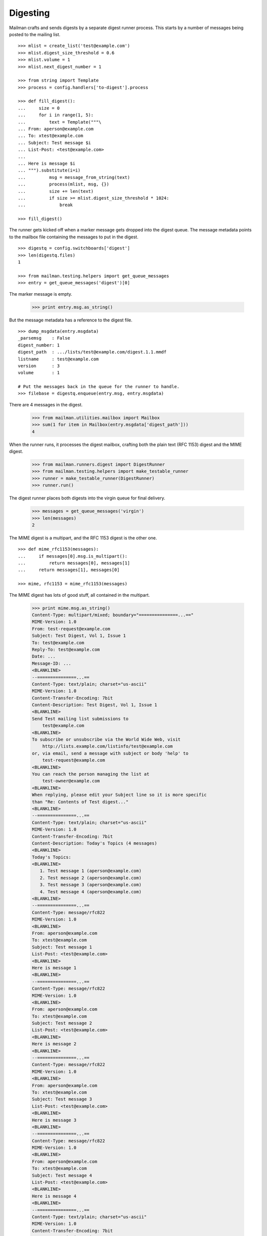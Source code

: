 =========
Digesting
=========

Mailman crafts and sends digests by a separate digest runner process.  This
starts by a number of messages being posted to the mailing list.
::

    >>> mlist = create_list('test@example.com')
    >>> mlist.digest_size_threshold = 0.6
    >>> mlist.volume = 1
    >>> mlist.next_digest_number = 1

    >>> from string import Template
    >>> process = config.handlers['to-digest'].process

    >>> def fill_digest():
    ...     size = 0
    ...     for i in range(1, 5):
    ...         text = Template("""\
    ... From: aperson@example.com
    ... To: xtest@example.com
    ... Subject: Test message $i
    ... List-Post: <test@example.com>
    ...
    ... Here is message $i
    ... """).substitute(i=i)
    ...         msg = message_from_string(text)
    ...         process(mlist, msg, {})
    ...         size += len(text)
    ...         if size >= mlist.digest_size_threshold * 1024:
    ...             break

    >>> fill_digest()

The runner gets kicked off when a marker message gets dropped into the digest
queue.  The message metadata points to the mailbox file containing the
messages to put in the digest.
::

    >>> digestq = config.switchboards['digest']
    >>> len(digestq.files)
    1

    >>> from mailman.testing.helpers import get_queue_messages
    >>> entry = get_queue_messages('digest')[0]

The marker message is empty.

    >>> print entry.msg.as_string()

But the message metadata has a reference to the digest file.
::

    >>> dump_msgdata(entry.msgdata)
    _parsemsg    : False
    digest_number: 1
    digest_path  : .../lists/test@example.com/digest.1.1.mmdf
    listname     : test@example.com
    version      : 3
    volume       : 1

    # Put the messages back in the queue for the runner to handle.
    >>> filebase = digestq.enqueue(entry.msg, entry.msgdata)

There are 4 messages in the digest.

    >>> from mailman.utilities.mailbox import Mailbox
    >>> sum(1 for item in Mailbox(entry.msgdata['digest_path']))
    4

When the runner runs, it processes the digest mailbox, crafting both the plain
text (RFC 1153) digest and the MIME digest.

    >>> from mailman.runners.digest import DigestRunner
    >>> from mailman.testing.helpers import make_testable_runner
    >>> runner = make_testable_runner(DigestRunner)
    >>> runner.run()

The digest runner places both digests into the virgin queue for final
delivery.

    >>> messages = get_queue_messages('virgin')
    >>> len(messages)
    2

The MIME digest is a multipart, and the RFC 1153 digest is the other one.
::

    >>> def mime_rfc1153(messages):
    ...     if messages[0].msg.is_multipart():
    ...         return messages[0], messages[1]
    ...     return messages[1], messages[0]

    >>> mime, rfc1153 = mime_rfc1153(messages)

The MIME digest has lots of good stuff, all contained in the multipart.

    >>> print mime.msg.as_string()
    Content-Type: multipart/mixed; boundary="===============...=="
    MIME-Version: 1.0
    From: test-request@example.com
    Subject: Test Digest, Vol 1, Issue 1
    To: test@example.com
    Reply-To: test@example.com
    Date: ...
    Message-ID: ...
    <BLANKLINE>
    --===============...==
    Content-Type: text/plain; charset="us-ascii"
    MIME-Version: 1.0
    Content-Transfer-Encoding: 7bit
    Content-Description: Test Digest, Vol 1, Issue 1
    <BLANKLINE>
    Send Test mailing list submissions to
        test@example.com
    <BLANKLINE>
    To subscribe or unsubscribe via the World Wide Web, visit
        http://lists.example.com/listinfo/test@example.com
    or, via email, send a message with subject or body 'help' to
        test-request@example.com
    <BLANKLINE>
    You can reach the person managing the list at
        test-owner@example.com
    <BLANKLINE>
    When replying, please edit your Subject line so it is more specific
    than "Re: Contents of Test digest..."
    <BLANKLINE>
    --===============...==
    Content-Type: text/plain; charset="us-ascii"
    MIME-Version: 1.0
    Content-Transfer-Encoding: 7bit
    Content-Description: Today's Topics (4 messages)
    <BLANKLINE>
    Today's Topics:
    <BLANKLINE>
       1. Test message 1 (aperson@example.com)
       2. Test message 2 (aperson@example.com)
       3. Test message 3 (aperson@example.com)
       4. Test message 4 (aperson@example.com)
    <BLANKLINE>
    --===============...==
    Content-Type: message/rfc822
    MIME-Version: 1.0
    <BLANKLINE>
    From: aperson@example.com
    To: xtest@example.com
    Subject: Test message 1
    List-Post: <test@example.com>
    <BLANKLINE>
    Here is message 1
    <BLANKLINE>
    --===============...==
    Content-Type: message/rfc822
    MIME-Version: 1.0
    <BLANKLINE>
    From: aperson@example.com
    To: xtest@example.com
    Subject: Test message 2
    List-Post: <test@example.com>
    <BLANKLINE>
    Here is message 2
    <BLANKLINE>
    --===============...==
    Content-Type: message/rfc822
    MIME-Version: 1.0
    <BLANKLINE>
    From: aperson@example.com
    To: xtest@example.com
    Subject: Test message 3
    List-Post: <test@example.com>
    <BLANKLINE>
    Here is message 3
    <BLANKLINE>
    --===============...==
    Content-Type: message/rfc822
    MIME-Version: 1.0
    <BLANKLINE>
    From: aperson@example.com
    To: xtest@example.com
    Subject: Test message 4
    List-Post: <test@example.com>
    <BLANKLINE>
    Here is message 4
    <BLANKLINE>
    --===============...==
    Content-Type: text/plain; charset="us-ascii"
    MIME-Version: 1.0
    Content-Transfer-Encoding: 7bit
    Content-Description: Digest Footer
    <BLANKLINE>
    _______________________________________________
    Test mailing list
    test@example.com
    http://lists.example.com/listinfo/test@example.com
    <BLANKLINE>
    --===============...==--

The RFC 1153 contains the digest in a single plain text message.

    >>> print rfc1153.msg.as_string()
    From: test-request@example.com
    Subject: Test Digest, Vol 1, Issue 1
    To: test@example.com
    Reply-To: test@example.com
    Date: ...
    Message-ID: ...
    MIME-Version: 1.0
    Content-Type: text/plain; charset="us-ascii"
    Content-Transfer-Encoding: 7bit
    <BLANKLINE>
    Send Test mailing list submissions to
        test@example.com
    <BLANKLINE>
    To subscribe or unsubscribe via the World Wide Web, visit
        http://lists.example.com/listinfo/test@example.com
    or, via email, send a message with subject or body 'help' to
        test-request@example.com
    <BLANKLINE>
    You can reach the person managing the list at
        test-owner@example.com
    <BLANKLINE>
    When replying, please edit your Subject line so it is more specific
    than "Re: Contents of Test digest..."
    <BLANKLINE>
    Today's Topics:
    <BLANKLINE>
       1. Test message 1 (aperson@example.com)
       2. Test message 2 (aperson@example.com)
       3. Test message 3 (aperson@example.com)
       4. Test message 4 (aperson@example.com)
    <BLANKLINE>
    <BLANKLINE>
    ----------------------------------------------------------------------
    <BLANKLINE>
    From: aperson@example.com
    Subject: Test message 1
    To: xtest@example.com
    <BLANKLINE>
    Here is message 1
    <BLANKLINE>
    ------------------------------
    <BLANKLINE>
    From: aperson@example.com
    Subject: Test message 2
    To: xtest@example.com
    <BLANKLINE>
    Here is message 2
    <BLANKLINE>
    ------------------------------
    <BLANKLINE>
    From: aperson@example.com
    Subject: Test message 3
    To: xtest@example.com
    <BLANKLINE>
    Here is message 3
    <BLANKLINE>
    ------------------------------
    <BLANKLINE>
    From: aperson@example.com
    Subject: Test message 4
    To: xtest@example.com
    <BLANKLINE>
    Here is message 4
    <BLANKLINE>
    ------------------------------
    <BLANKLINE>
    _______________________________________________
    Test mailing list
    test@example.com
    http://lists.example.com/listinfo/test@example.com
    <BLANKLINE>
    <BLANKLINE>
    End of Test Digest, Vol 1, Issue 1
    **********************************
    <BLANKLINE>


Internationalized digests
=========================

When messages come in with a content-type character set different than that of
the list's preferred language, recipients will get an internationalized
digest.  French is not enabled by default site-wide, so enable that now.
::

    # Simulate the site administrator setting the default server language to
    # French in the configuration file.  Without this, the English template
    # will be found and the masthead won't be translated.
    >>> config.push('french', """
    ... [mailman]
    ... default_language: fr
    ... """)

    >>> mlist.preferred_language =  'fr'
    >>> msg = message_from_string("""\
    ... From: aperson@example.org
    ... To: test@example.com
    ... Subject: =?iso-2022-jp?b?GyRCMGxIVhsoQg==?=
    ... MIME-Version: 1.0
    ... Content-Type: text/plain; charset=iso-2022-jp
    ... Content-Transfer-Encoding: 7bit
    ...
    ... \x1b$B0lHV\x1b(B
    ... """)

Set the digest threshold to zero so that the digests will be sent immediately.

    >>> mlist.digest_size_threshold = 0
    >>> process(mlist, msg, {})

The marker message is sitting in the digest queue.

    >>> len(digestq.files)
    1
    >>> entry = get_queue_messages('digest')[0]
    >>> dump_msgdata(entry.msgdata)
    _parsemsg    : False
    digest_number: 2
    digest_path  : .../lists/test@example.com/digest.1.2.mmdf
    listname     : test@example.com
    version      : 3
    volume       : 1

The digest runner runs a loop, placing the two digests into the virgin queue.

    # Put the messages back in the queue for the runner to handle.
    >>> filebase = digestq.enqueue(entry.msg, entry.msgdata)
    >>> runner.run()
    >>> messages = get_queue_messages('virgin')
    >>> len(messages)
    2

One of which is the MIME digest and the other of which is the RFC 1153 digest.

    >>> mime, rfc1153 = mime_rfc1153(messages)

You can see that the digests contain a mix of French and Japanese.

    >>> print mime.msg.as_string()
    Content-Type: multipart/mixed; boundary="===============...=="
    MIME-Version: 1.0
    From: test-request@example.com
    Subject: Groupe Test, Vol 1, Parution 2
    To: test@example.com
    Reply-To: test@example.com
    Date: ...
    Message-ID: ...
    <BLANKLINE>
    --===============...==
    Content-Type: text/plain; charset="iso-8859-1"
    MIME-Version: 1.0
    Content-Transfer-Encoding: quoted-printable
    Content-Description: Groupe Test, Vol 1, Parution 2
    <BLANKLINE>
    Envoyez vos messages pour la liste Test =E0
        test@example.com
    <BLANKLINE>
    Pour vous (d=E9s)abonner par le web, consultez
        http://lists.example.com/listinfo/test@example.com
    <BLANKLINE>
    ou, par courriel, envoyez un message avec =AB=A0help=A0=BB dans le corps ou
    dans le sujet =E0
        test-request@example.com
    <BLANKLINE>
    Vous pouvez contacter l'administrateur de la liste =E0 l'adresse
        test-owner@example.com
    <BLANKLINE>
    Si vous r=E9pondez, n'oubliez pas de changer l'objet du message afin
    qu'il soit plus sp=E9cifique que =AB=A0Re: Contenu du groupe de Test...=A0=
    =BB
    --===============...==
    Content-Type: text/plain; charset="utf-8"
    MIME-Version: 1.0
    Content-Transfer-Encoding: base64
    Content-Description: Today's Topics (1 messages)
    <BLANKLINE>
    VGjDqG1lcyBkdSBqb3VyIDoKCiAgIDEuIOS4gOeVqiAoYXBlcnNvbkBleGFtcGxlLm9yZykK
    <BLANKLINE>
    --===============...==
    Content-Type: message/rfc822
    MIME-Version: 1.0
    <BLANKLINE>
    From: aperson@example.org
    To: test@example.com
    Subject: =?iso-2022-jp?b?GyRCMGxIVhsoQg==?=
    MIME-Version: 1.0
    Content-Type: text/plain; charset=iso-2022-jp
    Content-Transfer-Encoding: 7bit
    <BLANKLINE>
    $B0lHV(B
    <BLANKLINE>
    --===============...==
    Content-Type: text/plain; charset="iso-8859-1"
    MIME-Version: 1.0
    Content-Transfer-Encoding: quoted-printable
    Content-Description: =?utf-8?q?Pied_de_page_des_remises_group=C3=A9es?=
    <BLANKLINE>
    _______________________________________________
    Test mailing list
    test@example.com
    http://lists.example.com/listinfo/test@example.com
    <BLANKLINE>
    --===============...==--

The RFC 1153 digest will be encoded in UTF-8 since it contains a mixture of
French and Japanese characters.

    >>> print rfc1153.msg.as_string()
    From: test-request@example.com
    Subject: Groupe Test, Vol 1, Parution 2
    To: test@example.com
    Reply-To: test@example.com
    Date: ...
    Message-ID: ...
    MIME-Version: 1.0
    Content-Type: text/plain; charset="utf-8"
    Content-Transfer-Encoding: base64
    <BLANKLINE>
    RW52b...
    <BLANKLINE>

The content can be decoded to see the actual digest text.
::

    # We must display the repr of the decoded value because doctests cannot
    # handle the non-ascii characters.
    >>> [repr(line)
    ...  for line in rfc1153.msg.get_payload(decode=True).splitlines()]
    ["'Envoyez vos messages pour la liste Test \\xc3\\xa0'",
    "'\\ttest@example.com'",
    "''",
    "'Pour vous (d\\xc3\\xa9s)abonner par le web, consultez'",
    "'\\thttp://lists.example.com/listinfo/test@example.com'",
    "''",
    "'ou, par courriel, envoyez un message avec \\xc2\\xab\\xc2\\xa0...
    "'dans le sujet \\xc3\\xa0'",
    "'\\ttest-request@example.com'",
    "''",
    '"Vous pouvez contacter l\'administrateur de la liste \\xc3\\xa0 ...
    "'\\ttest-owner@example.com'",
    "''",
    '"Si vous r\\xc3\\xa9pondez, n\'oubliez pas de changer l\'objet du ...
    '"qu\'il soit plus sp\\xc3\\xa9cifique que \\xc2\\xab\\xc2\\xa0Re: ...
    "''",
    "'Th\\xc3\\xa8mes du jour :'",
    "''",
    "'   1. \\xe4\\xb8\\x80\\xe7\\x95\\xaa (aperson@example.org)'",
    "''",
    "''",
    "'---------------------------------------------------------------------...
    "''",
    "'From: aperson@example.org'",
    "'Subject: \\xe4\\xb8\\x80\\xe7\\x95\\xaa'",
    "'To: test@example.com'",
    "'Content-Type: text/plain; charset=iso-2022-jp'",
    "''",
    "'\\xe4\\xb8\\x80\\xe7\\x95\\xaa'",
    "''",
    "'------------------------------'",
    "''",
    "'_______________________________________________'",
    "'Test mailing list'",
    "'test@example.com'",
    "'http://lists.example.com/listinfo/test@example.com'",
    "''",
    "''",
    "'Fin de Groupe Test, Vol 1, Parution 2'",
    "'*************************************'"]

     >>> config.pop('french')


Digest delivery
===============

A mailing list's members can choose to receive normal delivery, plain text
digests, or MIME digests.
::

    >>> len(get_queue_messages('virgin'))
    0

    >>> from mailman.interfaces.usermanager import IUserManager
    >>> from zope.component import getUtility
    >>> user_manager = getUtility(IUserManager)

    >>> from mailman.interfaces.member import DeliveryMode, MemberRole
    >>> def subscribe(email, mode):
    ...     address = user_manager.create_address(email)
    ...     member = mlist.subscribe(address, MemberRole.member)
    ...     member.preferences.delivery_mode = mode
    ...     return member

Two regular delivery members subscribe to the mailing list.

    >>> member_1 = subscribe('uperson@example.com', DeliveryMode.regular)
    >>> member_2 = subscribe('vperson@example.com', DeliveryMode.regular)

Two MIME digest members subscribe to the mailing list.

    >>> member_3 = subscribe('wperson@example.com', DeliveryMode.mime_digests)
    >>> member_4 = subscribe('xperson@example.com', DeliveryMode.mime_digests)

One RFC 1153 digest member subscribes to the mailing list.

    >>> member_5 = subscribe(
    ...     'yperson@example.com', DeliveryMode.plaintext_digests)
    >>> member_6 = subscribe(
    ...     'zperson@example.com', DeliveryMode.plaintext_digests)

When a digest gets sent, the appropriate recipient list is chosen.

    >>> mlist.preferred_language = 'en'
    >>> mlist.digest_size_threshold = 0.5
    >>> fill_digest()
    >>> runner.run()

The digests are sitting in the virgin queue.  One of them is the MIME digest
and the other is the RFC 1153 digest.
::

    >>> messages = get_queue_messages('virgin')
    >>> len(messages)
    2

    >>> mime, rfc1153 = mime_rfc1153(messages)

Only wperson and xperson get the MIME digests.

    >>> sorted(mime.msgdata['recipients'])
    [u'wperson@example.com', u'xperson@example.com']

Only yperson and zperson get the RFC 1153 digests.

    >>> sorted(rfc1153.msgdata['recipients'])
    [u'yperson@example.com', u'zperson@example.com']

Now uperson decides that they would like to start receiving digests too.
::

    >>> member_1.preferences.delivery_mode = DeliveryMode.mime_digests
    >>> fill_digest()
    >>> runner.run()

    >>> messages = get_queue_messages('virgin')
    >>> len(messages)
    2

    >>> mime, rfc1153 = mime_rfc1153(messages)
    >>> sorted(mime.msgdata['recipients'])
    [u'uperson@example.com', u'wperson@example.com', u'xperson@example.com']

    >>> sorted(rfc1153.msgdata['recipients'])
    [u'yperson@example.com', u'zperson@example.com']

At this point, both uperson and wperson decide that they'd rather receive
regular deliveries instead of digests.  uperson would like to get any last
digest that may be sent so that she doesn't miss anything.  wperson does care
as much and does not want to receive one last digest.
::

    >>> mlist.send_one_last_digest_to(
    ...     member_1.address, member_1.preferences.delivery_mode)

    >>> member_1.preferences.delivery_mode = DeliveryMode.regular
    >>> member_3.preferences.delivery_mode = DeliveryMode.regular

    >>> fill_digest()
    >>> runner.run()

    >>> messages = get_queue_messages('virgin')
    >>> mime, rfc1153 = mime_rfc1153(messages)
    >>> sorted(mime.msgdata['recipients'])
    [u'uperson@example.com', u'xperson@example.com']

    >>> sorted(rfc1153.msgdata['recipients'])
    [u'yperson@example.com', u'zperson@example.com']

Since uperson has received their last digest, they will not get any more of
them.
::

    >>> fill_digest()
    >>> runner.run()

    >>> messages = get_queue_messages('virgin')
    >>> len(messages)
    2

    >>> mime, rfc1153 = mime_rfc1153(messages)
    >>> sorted(mime.msgdata['recipients'])
    [u'xperson@example.com']

    >>> sorted(rfc1153.msgdata['recipients'])
    [u'yperson@example.com', u'zperson@example.com']
